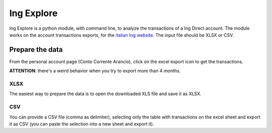 ===========
Ing Explore
===========
Ing Explore is a python module, with command line, to analyze the transactions of a Ing Direct account.
The module works on the account transactions exports, for the `italian Ing website <https://www.ing.it/>`_.
The input file should be XLSX or CSV.

Prepare the data
----------------
From the personal account page (Conto Corrente Arancio), click on the excel export icon to get the transactions.

**ATTENTION**: there's a weird behavior when you try to export more than 4 months.

XLSX
####
The easiest way to prepare the data is to open the downloaded XLS file and save it as XLSX.

CSV
####
You can provide a CSV file (comma as delimiter), selecting only the table with transactions on the excel sheet and export it as CSV (you can paste the selection into a new sheet and export it).

